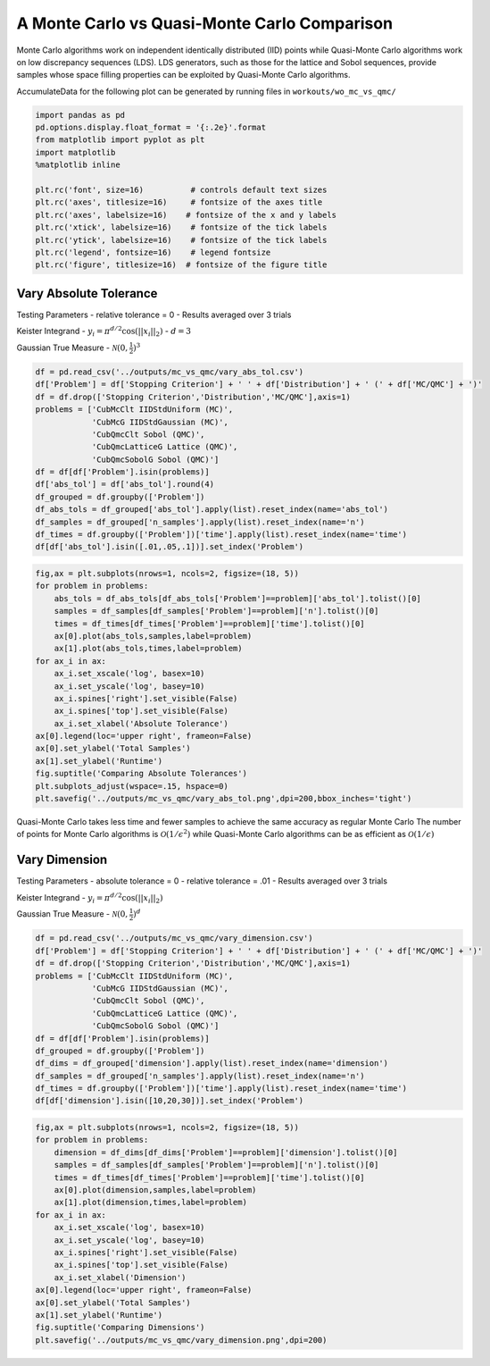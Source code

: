 A Monte Carlo vs Quasi-Monte Carlo Comparison
=============================================

Monte Carlo algorithms work on independent identically distributed (IID)
points while Quasi-Monte Carlo algorithms work on low discrepancy
sequences (LDS). LDS generators, such as those for the lattice and Sobol
sequences, provide samples whose space filling properties can be
exploited by Quasi-Monte Carlo algorithms.

AccumulateData for the following plot can be generated by running files
in ``workouts/wo_mc_vs_qmc/``

.. code:: ipython2

    import pandas as pd
    pd.options.display.float_format = '{:.2e}'.format
    from matplotlib import pyplot as plt
    import matplotlib
    %matplotlib inline
    
    plt.rc('font', size=16)          # controls default text sizes
    plt.rc('axes', titlesize=16)     # fontsize of the axes title
    plt.rc('axes', labelsize=16)    # fontsize of the x and y labels
    plt.rc('xtick', labelsize=16)    # fontsize of the tick labels
    plt.rc('ytick', labelsize=16)    # fontsize of the tick labels
    plt.rc('legend', fontsize=16)    # legend fontsize
    plt.rc('figure', titlesize=16)  # fontsize of the figure title

Vary Absolute Tolerance
-----------------------

Testing Parameters - relative tolerance = 0 - Results averaged over 3
trials

Keister Integrand - :math:`y_i = \pi^{d/2} \cos(||x_i||_2)` -
:math:`d=3`

Gaussian True Measure - :math:`\mathcal{N}(0,\frac{1}{2})^3`

.. code:: ipython2

    df = pd.read_csv('../outputs/mc_vs_qmc/vary_abs_tol.csv')
    df['Problem'] = df['Stopping Criterion'] + ' ' + df['Distribution'] + ' (' + df['MC/QMC'] + ')'
    df = df.drop(['Stopping Criterion','Distribution','MC/QMC'],axis=1)
    problems = ['CubMcClt IIDStdUniform (MC)',
                'CubMcG IIDStdGaussian (MC)',
                'CubQmcClt Sobol (QMC)',
                'CubQmcLatticeG Lattice (QMC)',
                'CubQmcSobolG Sobol (QMC)']
    df = df[df['Problem'].isin(problems)]
    df['abs_tol'] = df['abs_tol'].round(4)
    df_grouped = df.groupby(['Problem'])
    df_abs_tols = df_grouped['abs_tol'].apply(list).reset_index(name='abs_tol')
    df_samples = df_grouped['n_samples'].apply(list).reset_index(name='n')
    df_times = df.groupby(['Problem'])['time'].apply(list).reset_index(name='time')
    df[df['abs_tol'].isin([.01,.05,.1])].set_index('Problem')




.. raw:: html

    <div>
    <style scoped>
        .dataframe tbody tr th:only-of-type {
            vertical-align: middle;
        }
    
        .dataframe tbody tr th {
            vertical-align: top;
        }
    
        .dataframe thead th {
            text-align: right;
        }
    </style>
    <table border="1" class="dataframe">
      <thead>
        <tr style="text-align: right;">
          <th></th>
          <th>abs_tol</th>
          <th>solution</th>
          <th>n_samples</th>
          <th>time</th>
        </tr>
        <tr>
          <th>Problem</th>
          <th></th>
          <th></th>
          <th></th>
          <th></th>
        </tr>
      </thead>
      <tbody>
        <tr>
          <th>CubMcClt IIDStdUniform (MC)</th>
          <td>1.00e-02</td>
          <td>2.17e+00</td>
          <td>4.72e+05</td>
          <td>1.90e-01</td>
        </tr>
        <tr>
          <th>CubMcClt IIDStdUniform (MC)</th>
          <td>5.00e-02</td>
          <td>2.16e+00</td>
          <td>2.08e+04</td>
          <td>8.40e-03</td>
        </tr>
        <tr>
          <th>CubMcClt IIDStdUniform (MC)</th>
          <td>1.00e-01</td>
          <td>2.17e+00</td>
          <td>6.75e+03</td>
          <td>3.13e-03</td>
        </tr>
        <tr>
          <th>CubMcG IIDStdGaussian (MC)</th>
          <td>1.00e-02</td>
          <td>2.17e+00</td>
          <td>6.12e+05</td>
          <td>8.49e-02</td>
        </tr>
        <tr>
          <th>CubMcG IIDStdGaussian (MC)</th>
          <td>5.00e-02</td>
          <td>2.18e+00</td>
          <td>4.01e+04</td>
          <td>1.03e-02</td>
        </tr>
        <tr>
          <th>CubMcG IIDStdGaussian (MC)</th>
          <td>1.00e-01</td>
          <td>2.18e+00</td>
          <td>1.46e+04</td>
          <td>3.68e-03</td>
        </tr>
        <tr>
          <th>CubQmcClt Sobol (QMC)</th>
          <td>1.00e-02</td>
          <td>2.17e+00</td>
          <td>4.10e+03</td>
          <td>5.96e-03</td>
        </tr>
        <tr>
          <th>CubQmcClt Sobol (QMC)</th>
          <td>5.00e-02</td>
          <td>2.17e+00</td>
          <td>4.10e+03</td>
          <td>5.89e-03</td>
        </tr>
        <tr>
          <th>CubQmcClt Sobol (QMC)</th>
          <td>1.00e-01</td>
          <td>2.17e+00</td>
          <td>4.10e+03</td>
          <td>5.97e-03</td>
        </tr>
        <tr>
          <th>CubQmcLatticeG Lattice (QMC)</th>
          <td>1.00e-02</td>
          <td>2.17e+00</td>
          <td>2.05e+03</td>
          <td>4.76e-03</td>
        </tr>
        <tr>
          <th>CubQmcLatticeG Lattice (QMC)</th>
          <td>5.00e-02</td>
          <td>2.17e+00</td>
          <td>1.02e+03</td>
          <td>2.18e-03</td>
        </tr>
        <tr>
          <th>CubQmcLatticeG Lattice (QMC)</th>
          <td>1.00e-01</td>
          <td>2.17e+00</td>
          <td>1.02e+03</td>
          <td>2.34e-03</td>
        </tr>
        <tr>
          <th>CubQmcSobolG Sobol (QMC)</th>
          <td>1.00e-02</td>
          <td>2.17e+00</td>
          <td>2.05e+03</td>
          <td>3.14e-03</td>
        </tr>
        <tr>
          <th>CubQmcSobolG Sobol (QMC)</th>
          <td>5.00e-02</td>
          <td>2.17e+00</td>
          <td>1.02e+03</td>
          <td>1.62e-03</td>
        </tr>
        <tr>
          <th>CubQmcSobolG Sobol (QMC)</th>
          <td>1.00e-01</td>
          <td>2.17e+00</td>
          <td>1.02e+03</td>
          <td>1.58e-03</td>
        </tr>
      </tbody>
    </table>
    </div>



.. code:: ipython2

    fig,ax = plt.subplots(nrows=1, ncols=2, figsize=(18, 5))
    for problem in problems:
        abs_tols = df_abs_tols[df_abs_tols['Problem']==problem]['abs_tol'].tolist()[0]
        samples = df_samples[df_samples['Problem']==problem]['n'].tolist()[0]
        times = df_times[df_times['Problem']==problem]['time'].tolist()[0]
        ax[0].plot(abs_tols,samples,label=problem)
        ax[1].plot(abs_tols,times,label=problem)
    for ax_i in ax:
        ax_i.set_xscale('log', basex=10)
        ax_i.set_yscale('log', basey=10)
        ax_i.spines['right'].set_visible(False)
        ax_i.spines['top'].set_visible(False)
        ax_i.set_xlabel('Absolute Tolerance')
    ax[0].legend(loc='upper right', frameon=False)
    ax[0].set_ylabel('Total Samples')
    ax[1].set_ylabel('Runtime')
    fig.suptitle('Comparing Absolute Tolerances')
    plt.subplots_adjust(wspace=.15, hspace=0)
    plt.savefig('../outputs/mc_vs_qmc/vary_abs_tol.png',dpi=200,bbox_inches='tight')



.. image:: MC_vs_QMC_files/MC_vs_QMC_4_0.png


Quasi-Monte Carlo takes less time and fewer samples to achieve the same
accuracy as regular Monte Carlo The number of points for Monte Carlo
algorithms is :math:`\mathcal{O}(1/\epsilon^2)` while Quasi-Monte Carlo
algorithms can be as efficient as :math:`\mathcal{O}(1/\epsilon)`

Vary Dimension
--------------

Testing Parameters - absolute tolerance = 0 - relative tolerance = .01 -
Results averaged over 3 trials

Keister Integrand - :math:`y_i = \pi^{d/2} \cos(||x_i||_2)`

Gaussian True Measure - :math:`\mathcal{N}(0,\frac{1}{2})^d`

.. code:: ipython2

    df = pd.read_csv('../outputs/mc_vs_qmc/vary_dimension.csv')
    df['Problem'] = df['Stopping Criterion'] + ' ' + df['Distribution'] + ' (' + df['MC/QMC'] + ')'
    df = df.drop(['Stopping Criterion','Distribution','MC/QMC'],axis=1)
    problems = ['CubMcClt IIDStdUniform (MC)',
                'CubMcG IIDStdGaussian (MC)',
                'CubQmcClt Sobol (QMC)',
                'CubQmcLatticeG Lattice (QMC)',
                'CubQmcSobolG Sobol (QMC)']
    df = df[df['Problem'].isin(problems)]
    df_grouped = df.groupby(['Problem'])
    df_dims = df_grouped['dimension'].apply(list).reset_index(name='dimension')
    df_samples = df_grouped['n_samples'].apply(list).reset_index(name='n')
    df_times = df.groupby(['Problem'])['time'].apply(list).reset_index(name='time')
    df[df['dimension'].isin([10,20,30])].set_index('Problem')




.. raw:: html

    <div>
    <style scoped>
        .dataframe tbody tr th:only-of-type {
            vertical-align: middle;
        }
    
        .dataframe tbody tr th {
            vertical-align: top;
        }
    
        .dataframe thead th {
            text-align: right;
        }
    </style>
    <table border="1" class="dataframe">
      <thead>
        <tr style="text-align: right;">
          <th></th>
          <th>dimension</th>
          <th>solution</th>
          <th>n_samples</th>
          <th>time</th>
        </tr>
        <tr>
          <th>Problem</th>
          <th></th>
          <th></th>
          <th></th>
          <th></th>
        </tr>
      </thead>
      <tbody>
        <tr>
          <th>CubMcClt IIDStdUniform (MC)</th>
          <td>10</td>
          <td>-1.53e+02</td>
          <td>4.60e+04</td>
          <td>6.73e-02</td>
        </tr>
        <tr>
          <th>CubMcClt IIDStdUniform (MC)</th>
          <td>20</td>
          <td>-8.28e+04</td>
          <td>4.75e+03</td>
          <td>1.74e-02</td>
        </tr>
        <tr>
          <th>CubMcClt IIDStdUniform (MC)</th>
          <td>30</td>
          <td>-1.95e+07</td>
          <td>2.03e+04</td>
          <td>8.72e-02</td>
        </tr>
        <tr>
          <th>CubMcG IIDStdGaussian (MC)</th>
          <td>10</td>
          <td>-1.53e+02</td>
          <td>1.10e+04</td>
          <td>6.70e-03</td>
        </tr>
        <tr>
          <th>CubMcG IIDStdGaussian (MC)</th>
          <td>20</td>
          <td>-8.26e+04</td>
          <td>1.10e+04</td>
          <td>1.38e-02</td>
        </tr>
        <tr>
          <th>CubMcG IIDStdGaussian (MC)</th>
          <td>30</td>
          <td>-1.95e+07</td>
          <td>1.10e+04</td>
          <td>1.40e-02</td>
        </tr>
        <tr>
          <th>CubQmcClt Sobol (QMC)</th>
          <td>10</td>
          <td>-1.54e+02</td>
          <td>4.10e+03</td>
          <td>9.31e-03</td>
        </tr>
        <tr>
          <th>CubQmcClt Sobol (QMC)</th>
          <td>20</td>
          <td>-8.28e+04</td>
          <td>4.10e+03</td>
          <td>1.38e-02</td>
        </tr>
        <tr>
          <th>CubQmcClt Sobol (QMC)</th>
          <td>30</td>
          <td>-1.94e+07</td>
          <td>4.10e+03</td>
          <td>1.67e-02</td>
        </tr>
        <tr>
          <th>CubQmcLatticeG Lattice (QMC)</th>
          <td>10</td>
          <td>-1.55e+02</td>
          <td>1.02e+03</td>
          <td>4.12e-03</td>
        </tr>
        <tr>
          <th>CubQmcLatticeG Lattice (QMC)</th>
          <td>20</td>
          <td>-8.28e+04</td>
          <td>1.02e+03</td>
          <td>6.90e-03</td>
        </tr>
        <tr>
          <th>CubQmcLatticeG Lattice (QMC)</th>
          <td>30</td>
          <td>-1.94e+07</td>
          <td>1.02e+03</td>
          <td>8.83e-03</td>
        </tr>
        <tr>
          <th>CubQmcSobolG Sobol (QMC)</th>
          <td>10</td>
          <td>-1.54e+02</td>
          <td>1.02e+03</td>
          <td>3.32e-03</td>
        </tr>
        <tr>
          <th>CubQmcSobolG Sobol (QMC)</th>
          <td>20</td>
          <td>-8.28e+04</td>
          <td>1.02e+03</td>
          <td>6.11e-03</td>
        </tr>
        <tr>
          <th>CubQmcSobolG Sobol (QMC)</th>
          <td>30</td>
          <td>-1.94e+07</td>
          <td>1.02e+03</td>
          <td>8.99e-03</td>
        </tr>
      </tbody>
    </table>
    </div>



.. code:: ipython2

    fig,ax = plt.subplots(nrows=1, ncols=2, figsize=(18, 5))
    for problem in problems:
        dimension = df_dims[df_dims['Problem']==problem]['dimension'].tolist()[0]
        samples = df_samples[df_samples['Problem']==problem]['n'].tolist()[0]
        times = df_times[df_times['Problem']==problem]['time'].tolist()[0]
        ax[0].plot(dimension,samples,label=problem)
        ax[1].plot(dimension,times,label=problem)
    for ax_i in ax:
        ax_i.set_xscale('log', basex=10)
        ax_i.set_yscale('log', basey=10)
        ax_i.spines['right'].set_visible(False)
        ax_i.spines['top'].set_visible(False)
        ax_i.set_xlabel('Dimension')
    ax[0].legend(loc='upper right', frameon=False)
    ax[0].set_ylabel('Total Samples')
    ax[1].set_ylabel('Runtime')
    fig.suptitle('Comparing Dimensions')
    plt.savefig('../outputs/mc_vs_qmc/vary_dimension.png',dpi=200)



.. image:: MC_vs_QMC_files/MC_vs_QMC_8_0.png


